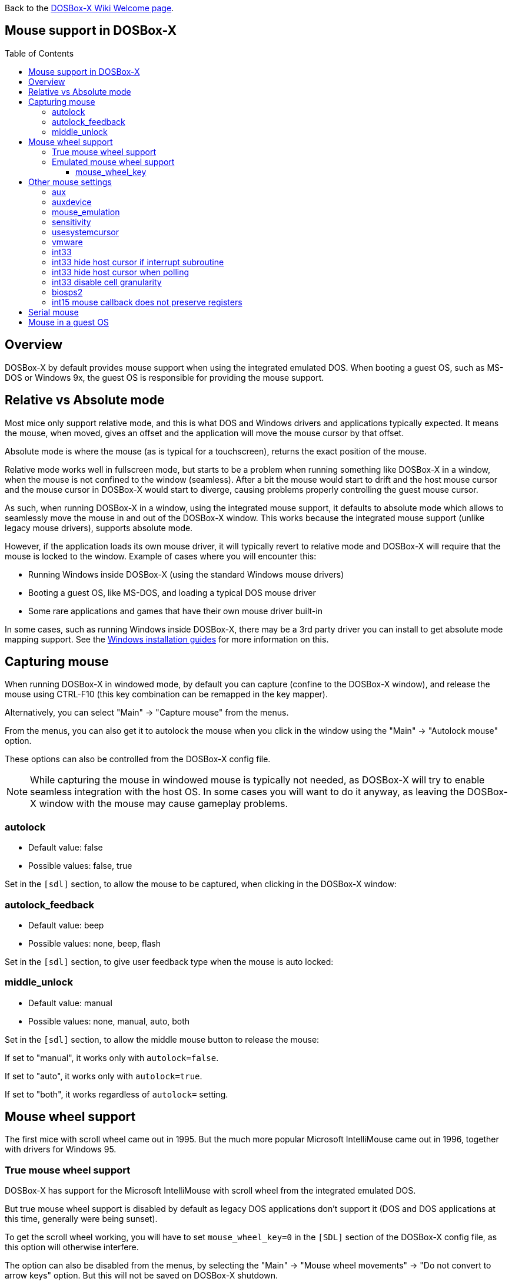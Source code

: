 :toc: macro
:toclevels: 3

ifdef::env-github[:suffixappend:]
ifndef::env-github[:suffixappend:]
:figure-caption!:

Back to the link:Home{suffixappend}[DOSBox-X Wiki Welcome page].

== Mouse support in DOSBox-X

toc::[]

== Overview
DOSBox-X by default provides mouse support when using the integrated emulated DOS.
When booting a guest OS, such as MS-DOS or Windows 9x, the guest OS is responsible for providing the mouse support.

== Relative vs Absolute mode
Most mice only support relative mode, and this is what DOS and Windows drivers and applications typically expected.
It means the mouse, when moved, gives an offset and the application will move the mouse cursor by that offset.

Absolute mode is where the mouse (as is typical for a touchscreen), returns the exact position of the mouse.

Relative mode works well in fullscreen mode, but starts to be a problem when running something like DOSBox-X in a window, when the mouse is not confined to the window (seamless).
After a bit the mouse would start to drift and the host mouse cursor and the mouse cursor in DOSBox-X would start to diverge, causing problems properly controlling the guest mouse cursor.

As such, when running DOSBox-X in a window, using the integrated mouse support, it defaults to absolute mode which allows to seamlessly move the mouse in and out of the DOSBox-X window.
This works because the integrated mouse support (unlike legacy mouse drivers), supports absolute mode.

However, if the application loads its own mouse driver, it will typically revert to relative mode and DOSBox-X will require that the mouse is locked to the window.
Example of cases where you will encounter this:

- Running Windows inside DOSBox-X (using the standard Windows mouse drivers)
- Booting a guest OS, like MS-DOS, and loading a typical DOS mouse driver
- Some rare applications and games that have their own mouse driver built-in

In some cases, such as running Windows inside DOSBox-X, there may be a 3rd party driver you can install to get absolute mode mapping support.
See the link:Guide%3AMicrosoft-Windows-in-DOSBox‐X{suffixappend}[Windows installation guides] for more information on this.

== Capturing mouse
When running DOSBox-X in windowed mode, by default you can capture (confine to the DOSBox-X window), and release the mouse using CTRL-F10 (this key combination can be remapped in the key mapper).

Alternatively, you can select "Main" -> "Capture mouse" from the menus.

From the menus, you can also get it to autolock the mouse when you click in the window using the "Main" -> "Autolock mouse" option.

These options can also be controlled from the DOSBox-X config file.

NOTE: While capturing the mouse in windowed mouse is typically not needed, as DOSBox-X will try to enable seamless integration with the host OS.
In some cases you will want to do it anyway, as leaving the DOSBox-X window with the mouse may cause gameplay problems.

=== autolock
* Default value: false
* Possible values: false, true

Set in the `[sdl]` section, to allow the mouse to be captured, when clicking in the DOSBox-X window:

=== autolock_feedback
* Default value: beep
* Possible values: none, beep, flash

Set in the `[sdl]` section, to give user feedback type when the mouse is auto locked:

=== middle_unlock
* Default value: manual
* Possible values: none, manual, auto, both

Set in the `[sdl]` section, to allow the middle mouse button to release the mouse:

If set to "manual", it works only with `autolock=false`.

If set to "auto", it works only with `autolock=true`.

If set to "both", it works regardless of `autolock=` setting.

== Mouse wheel support
The first mice with scroll wheel came out in 1995. But the much more popular Microsoft IntelliMouse came out in 1996, together with drivers for Windows 95.

=== True mouse wheel support
DOSBox-X has support for the Microsoft IntelliMouse with scroll wheel from the integrated emulated DOS.

But true mouse wheel support is disabled by default as legacy DOS applications don't support it (DOS and DOS applications at this time, generally were being sunset).

To get the scroll wheel working, you will have to set `mouse_wheel_key=0` in the `[SDL]` section of the DOSBox-X config file, as this option will otherwise interfere.

The option can also be disabled from the menus, by selecting the "Main" -> "Mouse wheel movements" -> "Do not convert to arrow keys" option.
But this will not be saved on DOSBox-X shutdown.

If you boot DOS as a guest OS, you will also need to load the CuteMouse driver v2.1 as such: `CTMOUSE /O`, and make sure no other mouse drivers are being loaded in the `AUTOEXEC.BAT` file.

=== Emulated mouse wheel support
Since most DOS applications (and early Windows) don't support the scroll wheel, DOSBox-X by default maps the mouse wheel movements to keyboard keys.
By default, DOSBox-X maps the mouse wheel to the up/down arrow (aka cursor) keys.

The mouse wheel options can be found, when running DOSBox-X in a window, from the menu bar under "Main" -> "Mouse wheel movements".
But changes here will not be saved on DOSBox-X shutdown.

These options can also be controlled from the DOSBox-X config file.

==== mouse_wheel_key
* Default value: -1
* Possible values: -7 to 7

Set in the `[sdl]` section, converts mouse wheel movements into keyboard presses such as arrow keys.

valid settings:

- `mouse_wheel_key = 0`: disabled
- `mouse_wheel_key = 1`: up/down arrows
- `mouse_wheel_key = 2`: left/right arrows
- `mouse_wheel_key = 3`: PgUp/PgDn keys
- `mouse_wheel_key = 4`: Ctrl+up/down arrows
- `mouse_wheel_key = 5`: Ctrl+left/right arrows
- `mouse_wheel_key = 6`: Ctrl+PgUp/PgDn keys
- `mouse_wheel_key = 7`: Ctrl+W/Z, as supported by text editors like WordStar and MS-DOS EDIT.

Putting a minus sign in front will disable the conversion for guest systems.

== Other mouse settings

=== aux
* Default value: true
* Possible values: false, true

Set in the `[keyboard]` section, enables or disables the i8042 auxiliary port.
Needed for PS/2 mouse emulation in a guest OS such as Windows ME which does not use the BIOS to receive mouse events.

=== auxdevice
* Default value: intellimouse
* Possible values: none, 2button, 3button, intellimouse, intellimouse45

Set in the `[keyboard]` section if the DOSBox-X config file. Sets the type of PS/2 mouse attached to the AUX port.

valid options:

- `auxdevice = none`: disables PS/2 mouse emulation
- `auxdevice = 2button`: emulate a Microsoft 2 button mouse
- `auxdevice = 3button`: emulate a Microsoft 3 button mouse
- `auxdevice = intellimouse`: emulate an MS IntelliMouse with scroll wheel
- `auxdevice = intellimouse45`: emulate an MS IntelliMouse Explorer with scroll wheel and 4th and 5th button

NOTE: The `auxdevice=3button` option requires that you set `middle_unlock=none` in the `[sdl]` section of the DOSBox-X config file.
Also, this option does not currently work when you boot a guest OS.

=== mouse_emulation
* Default value: locked
* Possible values: integration, locked, always, never

Set in the `[sdl]` section of the DOSBox-X config file.
Determines when the mouse is emulated ?

Valid options:

- `mouse_emulation = integration`: when not locked
- `mouse_emulation = locked`:      when locked
- `mouse_emulation = always`:      every time
- `mouse_emulation = never`:       at no time

If disabled, the mouse position in DOSBox-X is exactly where the host OS reports it.

When using a high DPI mouse, the emulation of mouse movement can noticeably reduce the sensitiveness of your device, i.e. the mouse is slower but more precise.

For the "integration" option, the setting `integration device=true` must also be set in the `[cpu]` section.

=== sensitivity
* Default value: 100
* Possible values:

Set in the `[sdl]` section, adjusts mouse sensitivity.
The optional second parameter specifies vertical sensitivity (e.g. 100,-50).

=== usesystemcursor
* Default value: false
* Possible values: false, true

Set in the `[sdl]` section, uses the mouse cursor of the host system instead of drawing a DOS mouse cursor.

Activated when the mouse is not locked to the window.

=== vmware
* Default value: true
* Possible values: false, true

Enable VMware interface emulation including guest mouse integration (when used along with e.g. VMware mouse driver for Windows 3.x).

=== int33
* Default value: true
* Possible values: false, true

Enable INT 33H for mouse support.

=== int33 hide host cursor if interrupt subroutine
* Default value: true
* Possible values: false, true

If set, the cursor on the host will be hidden if the DOS application provides its own interrupt subroutine for the mouse driver to call, which is usually an indication that the DOS game wishes to draw the cursor with its own support routines (DeluxePaint II).

=== int33 hide host cursor when polling
* Default value: false
* Possible values: false, true

If set, the cursor on the host will be hidden even if the DOS application has also hidden the cursor in the guest, as long as the DOS application is polling position and button status.

This can be useful for DOS programs that draw the cursor on their own instead of using the mouse driver, including most games and DeluxePaint II.

=== int33 disable cell granularity
* Default value: false
* Possible values: false, true

If set, the mouse pointer position is reported at full precision (as if 640x200 coordinates) in all modes.

If not set, the mouse pointer position is rounded to the top-left corner of a character cell in text modes.

This option is OFF by default.

=== biosps2
* Default value: true
* Possible values: true, false

Emulate BIOS INT 15h PS/2 mouse services.

NOTE: Some OS's like Microsoft Windows (prior to ME) neither use INT 33h nor probe the AUX port directly and depend on this BIOS interface exclusively for PS/2 mouse support.

In other cases there is no harm in leaving this enabled

=== int15 mouse callback does not preserve registers
* Default value: false
* Possible values: false, true

Set to true if the guest OS or DOS program assigns an INT 15h mouse callback, but does not properly preserve CPU registers.

Diagnostic function only (default off).

== Serial mouse
By default, DOSBox-X emulates a PS/2 mouse.
But some early DOS applications or Windows versions come with their own mouse driver that only works with serial mice.
For this purpose, DOSBox-X can be set to emulate a Microsoft serial mouse.
If serial mouse emulation is enabled, the PS/2 mouse emulation is automatically disabled.

Set the following setting to enable serial mouse emulation:

[source, ini]
....
[serial]
serial1=serialmouse
....

NOTE: most software will expect to find the serial mouse on COM1, as such it is recommended to use the above `serial1=` setting, which maps to COM1.

== Mouse in a guest OS
When booting a guest OS, such as MS-DOS or Windows 95, DOSBox-X no longer provides a mouse driver, as this is up to the guest OS.

In the case of MS-DOS, IBM PC-DOS or FreeDOS, the recommended mouse driver is link:http://cutemouse.sourceforge.net/[CuteMouse (aka ctmouse)].
It supports both PS/2 and Serial mice, and requires less memory than other mouse drivers.

However, any Microsoft mouse compatible mouse driver should work, at least for basic functionality.

Another option is link:https://git.javispedro.com/cgit/vbados.git/about/[VBMOUSE.EXE], which provides seamless support, and also supports the scroll wheel on modern mice.
It is however limited to PS/2 mice, so will not work with the optional serial mouse emulation that DOSBox-X provides.
